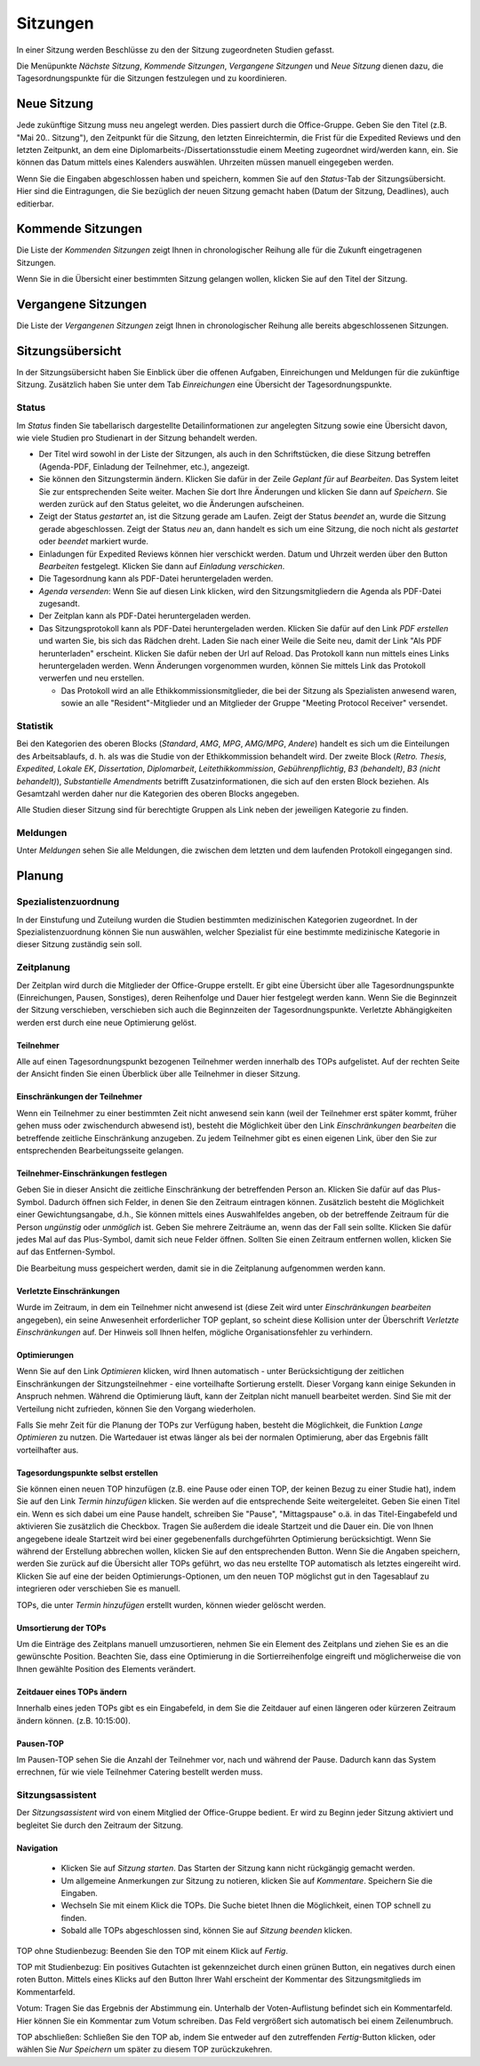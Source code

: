 =========
Sitzungen
=========

In einer Sitzung werden Beschlüsse zu den der Sitzung zugeordneten Studien gefasst.

Die Menüpunkte *Nächste Sitzung*, *Kommende Sitzungen*, *Vergangene Sitzungen* und *Neue Sitzung* dienen dazu, die Tagesordnungspunkte für die Sitzungen festzulegen und zu koordinieren.

Neue Sitzung
============

Jede zukünftige Sitzung muss neu angelegt werden. Dies passiert durch die Office-Gruppe. 
Geben Sie den Titel (z.B. "Mai 20.. Sitzung"), den Zeitpunkt für die Sitzung, den letzten Einreichtermin, die Frist für die Expedited Reviews und den letzten Zeitpunkt, an dem eine Diplomarbeits-/Dissertationsstudie einem Meeting zugeordnet wird/werden kann, ein. Sie können das Datum mittels eines Kalenders auswählen. Uhrzeiten müssen manuell eingegeben werden.

Wenn Sie die Eingaben abgeschlossen haben und speichern, kommen Sie auf den *Status*-Tab der Sitzungsübersicht. Hier sind die Eintragungen, die Sie bezüglich der neuen Sitzung gemacht haben (Datum der Sitzung, Deadlines), auch editierbar. 

Kommende Sitzungen
==================

Die Liste der *Kommenden Sitzungen* zeigt Ihnen in chronologischer Reihung alle für die Zukunft eingetragenen Sitzungen.

Wenn Sie in die Übersicht einer bestimmten Sitzung gelangen wollen, klicken Sie auf den Titel der Sitzung.

Vergangene Sitzungen
====================

Die Liste der *Vergangenen Sitzungen* zeigt Ihnen in chronologischer Reihung alle bereits abgeschlossenen Sitzungen.

Sitzungsübersicht
=================

In der Sitzungsübersicht haben Sie Einblick über die offenen Aufgaben, Einreichungen und Meldungen für die zukünftige Sitzung. Zusätzlich haben Sie unter dem Tab *Einreichungen* eine Übersicht der Tagesordnungspunkte.

Status
++++++

Im *Status* finden Sie tabellarisch dargestellte Detailinformationen zur angelegten Sitzung sowie eine Übersicht davon, wie viele Studien pro Studienart in der Sitzung behandelt werden.

- Der Titel wird sowohl in der Liste der Sitzungen, als auch in den Schriftstücken, die diese Sitzung betreffen (Agenda-PDF, Einladung der Teilnehmer, etc.), angezeigt.

- Sie können den Sitzungstermin ändern. Klicken Sie dafür in der Zeile *Geplant für* auf *Bearbeiten*. Das System leitet Sie zur entsprechenden Seite weiter. Machen Sie dort Ihre Änderungen und klicken Sie dann auf *Speichern*. Sie werden zurück auf den Status geleitet, wo die Änderungen aufscheinen. 

- Zeigt der Status *gestartet* an, ist die Sitzung gerade am Laufen. Zeigt der Status *beendet* an, wurde die Sitzung gerade abgeschlossen. Zeigt der Status *neu* an, dann handelt es sich um eine Sitzung, die noch nicht als *gestartet* oder *beendet* markiert wurde.

- Einladungen für Expedited Reviews können hier verschickt werden. Datum und Uhrzeit werden über den Button *Bearbeiten* festgelegt. Klicken Sie dann auf *Einladung verschicken*.

- Die Tagesordnung kann als PDF-Datei heruntergeladen werden. 

- *Agenda versenden*: Wenn Sie auf diesen Link klicken, wird den Sitzungsmitgliedern die Agenda als PDF-Datei zugesandt.

- Der Zeitplan kann als PDF-Datei heruntergeladen werden.

- Das Sitzungsprotokoll kann als PDF-Datei heruntergeladen werden. Klicken Sie dafür auf den Link *PDF erstellen* und warten Sie, bis sich das Rädchen dreht. Laden Sie nach einer Weile die Seite neu, damit der Link "Als PDF herunterladen" erscheint. Klicken Sie dafür neben der Url auf Reload. Das Protokoll kann nun mittels eines Links heruntergeladen werden. Wenn Änderungen vorgenommen wurden, können Sie mittels Link das Protokoll verwerfen und neu erstellen.

  - Das Protokoll wird an alle Ethikkommissionsmitglieder, die bei der Sitzung als Spezialisten anwesend waren, sowie an alle "Resident"-Mitglieder und an Mitglieder der Gruppe "Meeting Protocol Receiver" versendet.

Statistik
+++++++++

Bei den Kategorien des oberen Blocks (*Standard*, *AMG*, *MPG*, *AMG/MPG*, *Andere*) handelt es sich um die Einteilungen des Arbeitsablaufs, d. h. als was die Studie von der Ethikkommission behandelt wird. Der zweite Block (*Retro. Thesis*, *Expedited*, *Lokale EK*, *Dissertation*, *Diplomarbeit*, *Leitethikkommission*, *Gebührenpflichtig*, *B3 (behandelt)*, *B3 (nicht behandelt)*), *Substantielle Amendments* betrifft Zusatzinformationen, die sich auf den ersten Block beziehen. Als Gesamtzahl werden daher nur die Kategorien des oberen Blocks angegeben.

Alle Studien dieser Sitzung sind für berechtigte Gruppen als Link neben der jeweiligen Kategorie zu finden.

Meldungen
+++++++++

Unter *Meldungen* sehen Sie alle Meldungen, die zwischen dem letzten und dem laufenden Protokoll eingegangen sind.

Planung
=======

Spezialistenzuordnung
+++++++++++++++++++++

In der Einstufung und Zuteilung wurden die Studien bestimmten medizinischen Kategorien zugeordnet. In der Spezialistenzuordnung können Sie nun auswählen, welcher Spezialist für eine bestimmte medizinische Kategorie in dieser Sitzung zuständig sein soll.

Zeitplanung
+++++++++++
 
Der Zeitplan wird durch die Mitglieder der Office-Gruppe erstellt. Er gibt eine Übersicht über alle Tagesordnungspunkte (Einreichungen, Pausen, Sonstiges), deren Reihenfolge und Dauer hier festgelegt werden kann. Wenn Sie die Beginnzeit der Sitzung verschieben, verschieben sich auch die Beginnzeiten der Tagesordnungspunkte. Verletzte Abhängigkeiten werden erst durch eine neue Optimierung gelöst.

Teilnehmer
----------

Alle auf einen Tagesordnungspunkt bezogenen Teilnehmer werden innerhalb des TOPs aufgelistet. Auf der rechten Seite der Ansicht finden Sie einen Überblick über alle Teilnehmer in dieser Sitzung.

Einschränkungen der Teilnehmer
------------------------------

Wenn ein Teilnehmer zu einer bestimmten Zeit nicht anwesend sein kann (weil der Teilnehmer erst später kommt, früher gehen muss oder zwischendurch abwesend ist), besteht die Möglichkeit über den Link *Einschränkungen bearbeiten* die betreffende zeitliche Einschränkung anzugeben. Zu jedem Teilnehmer gibt es einen eigenen Link, über den Sie zur entsprechenden Bearbeitungsseite gelangen.

Teilnehmer-Einschränkungen festlegen
------------------------------------

Geben Sie in dieser Ansicht die zeitliche Einschränkung der betreffenden Person an. Klicken Sie dafür auf das Plus-Symbol. Dadurch öffnen sich Felder, in denen Sie den Zeitraum eintragen können. Zusätzlich besteht die Möglichkeit einer Gewichtungsangabe, d.h., Sie können mittels eines Auswahlfeldes angeben, ob der betreffende Zeitraum für die Person *ungünstig* oder *unmöglich* ist. Geben Sie mehrere Zeiträume an, wenn das der Fall sein sollte. Klicken Sie dafür jedes Mal auf das Plus-Symbol, damit sich neue Felder öffnen. Sollten Sie einen Zeitraum entfernen wollen, klicken Sie auf das Entfernen-Symbol.

Die Bearbeitung muss gespeichert werden, damit sie in die Zeitplanung aufgenommen werden kann.

Verletzte Einschränkungen
-------------------------

Wurde im Zeitraum, in dem ein Teilnehmer nicht anwesend ist (diese Zeit wird unter *Einschränkungen bearbeiten* angegeben), ein seine Anwesenheit erforderlicher TOP geplant, so scheint diese Kollision unter der Überschrift *Verletzte Einschränkungen* auf. Der Hinweis soll Ihnen helfen, mögliche Organisationsfehler zu verhindern.

Optimierungen
-------------

Wenn Sie auf den Link *Optimieren* klicken, wird Ihnen automatisch - unter Berücksichtigung der zeitlichen Einschränkungen der Sitzungsteilnehmer - eine vorteilhafte Sortierung erstellt. Dieser Vorgang kann einige Sekunden in Anspruch nehmen. Während die Optimierung läuft, kann der Zeitplan nicht manuell bearbeitet werden. Sind Sie mit der Verteilung nicht zufrieden, können Sie den Vorgang wiederholen.

Falls Sie mehr Zeit für die Planung der TOPs zur Verfügung haben, besteht die Möglichkeit, die Funktion *Lange Optimieren* zu nutzen. Die Wartedauer ist etwas länger als bei der normalen Optimierung, aber das Ergebnis fällt vorteilhafter aus.

Tagesordungspunkte selbst erstellen
-----------------------------------

Sie können einen neuen TOP hinzufügen (z.B. eine Pause oder einen TOP, der keinen Bezug zu einer Studie hat), indem Sie auf den Link *Termin hinzufügen* klicken. Sie werden auf die entsprechende Seite weitergeleitet. Geben Sie einen Titel ein. Wenn es sich dabei um eine Pause handelt, schreiben Sie "Pause", "Mittagspause" o.ä. in das Titel-Eingabefeld und aktivieren Sie zusätzlich die Checkbox. Tragen Sie außerdem die ideale Startzeit und die Dauer ein. Die von Ihnen angegebene ideale Startzeit wird bei einer gegebenenfalls durchgeführten Optimierung berücksichtigt. Wenn Sie während der Erstellung abbrechen wollen, klicken Sie auf den entsprechenden Button. Wenn Sie die Angaben speichern, werden Sie zurück auf die Übersicht aller TOPs geführt, wo das neu erstellte TOP automatisch als letztes eingereiht wird. Klicken Sie auf eine der beiden Optimierungs-Optionen, um den neuen TOP möglichst gut in den Tagesablauf zu integrieren oder verschieben Sie es manuell.

TOPs, die unter *Termin hinzufügen* erstellt wurden, können wieder gelöscht werden.

Umsortierung der TOPs
---------------------

Um die Einträge des Zeitplans manuell umzusortieren, nehmen Sie ein Element des Zeitplans und ziehen Sie es an die gewünschte Position. Beachten Sie, dass eine Optimierung in die Sortierreihenfolge eingreift und möglicherweise die von Ihnen gewählte Position des Elements verändert.

Zeitdauer eines TOPs ändern
---------------------------

Innerhalb eines jeden TOPs gibt es ein Eingabefeld, in dem Sie die Zeitdauer auf einen längeren oder kürzeren Zeitraum ändern können. (z.B. 10:15:00).

Pausen-TOP
----------

Im Pausen-TOP sehen Sie die Anzahl der Teilnehmer vor, nach und während der Pause. Dadurch kann das System errechnen, für wie viele Teilnehmer Catering bestellt werden muss.

Sitzungsassistent
+++++++++++++++++

Der *Sitzungsassistent* wird von einem Mitglied der Office-Gruppe bedient. Er wird zu Beginn jeder Sitzung aktiviert und begleitet Sie durch den Zeitraum der Sitzung.

Navigation
----------

 * Klicken Sie auf *Sitzung starten*. Das Starten der Sitzung kann nicht rückgängig gemacht werden.

 * Um allgemeine Anmerkungen zur Sitzung zu notieren, klicken Sie auf *Kommentare*. Speichern Sie die Eingaben.

 * Wechseln Sie mit einem Klick die TOPs. Die Suche bietet Ihnen die Möglichkeit, einen TOP schnell zu finden.

 * Sobald alle TOPs abgeschlossen sind, können Sie auf *Sitzung beenden* klicken.

TOP ohne Studienbezug: Beenden Sie den TOP mit einem Klick auf *Fertig*.

TOP mit Studienbezug: Ein positives Gutachten ist gekennzeichet durch einen grünen Button, ein negatives durch einen roten Button. Mittels eines Klicks auf den Button Ihrer Wahl erscheint der Kommentar des Sitzungsmitglieds im Kommentarfeld.

Votum: Tragen Sie das Ergebnis der Abstimmung ein. Unterhalb der Voten-Auflistung befindet sich ein Kommentarfeld. Hier können Sie ein Kommentar zum Votum schreiben. Das Feld vergrößert sich automatisch bei einem Zeilenumbruch.

TOP abschließen: Schließen Sie den TOP ab, indem Sie entweder auf den zutreffenden *Fertig*-Button klicken, oder wählen Sie *Nur Speichern* um später zu diesem TOP zurückzukehren.
